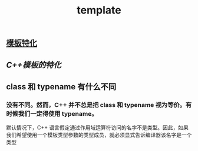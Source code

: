 #+TITLE: template

** [[https://www.cnblogs.com/cmt/p/14553189.html][模板特化]]
** [[C++模板的特化]]
** class 和 typename 有什么不同
*** 没有不同。然而，C++ 并不总是把 class 和 typename 视为等价。有时候我们一定得使用 typename。
默认情况下，C++ 语言假定通过作用域运算符访问的名字不是类型。因此，如果我们希望使用一个模板类型参数的类型成员，就必须显式告诉编译器该名字是一个类型
